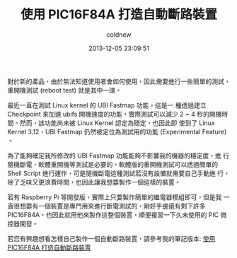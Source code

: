 #+TITLE: 使用 PIC16F84A 打造自動斷路裝置
#+AUTHOR: coldnew
#+EMAIL:  coldnew.tw@gmail.com
#+DATE:   2013-12-05 23:09:51
#+LANGUAGE: zh_TW
#+URL:    f6961
#+OPTIONS: num:nil ^:nil
#+TAGS: diy microchip pic16f84a relay


對於新的產品，由於無法知道使用者會如何使用，因此需要進行一些簡單的測試，
重開機測試 (reboot test) 就是其中一環。


最近一直在測試 Linux kernel 的 UBI Fastmap 功能，這是一
種透過建立 Checkpoint 來加速 ubifs 開機速度的功能，實際測試可以減少 2
~ 4 秒的開機時間。然而，該功能尚未被 Linux Kernel 認定為穩定，也因此即
使到了 Linux Kernel 3.12，UBI Fastmap 仍然被定位為測試用的功能
(Experimental Feature) 。


為了能夠確定我所修改的 UBI Fastmap 功能能夠不影響我的機器的穩定度，進
行隨機斷電、軟體重開機等測試是必要的。軟體版的重開機測試可以透過簡單的
Shell Script 進行運作，可是隨機斷電這種測試若沒有設備就需要自己手動進
行，除了乏味又更浪費時間，也因此讓我想要製作一個這樣的裝置。


若有 Raspberry Pi 等開發版，實際上只要製作簡單的繼電器模組即可，但是我
一直很想要有一個裝置是專門用來進行斷電測試的，剛好手邊還有剩下許多
PIC16F84A，也因此就用他來製作這整個裝置，順便複習一下久未使用的 PIC 微
控器開發。

#+BEGIN_CENTER
#+ATTR_HTML: :width 45%
[[file:files/2013/rebooter_top.png]]
#+END_CENTER


若您有興趣想看怎樣自己製作一個自動斷路裝置，請參考我的筆記版本: [[file:~/SparkleShare/blog-src/note/%E4%BD%BF%E7%94%A8%20PIC16F84A%20%E6%89%93%E9%80%A0%E8%87%AA%E5%8B%95%E6%96%B7%E8%B7%AF%E8%A3%9D%E7%BD%AE.org][使用 PIC16F84A 打造自動斷路裝置]]
